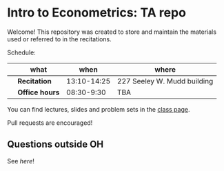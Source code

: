 
* Intro to Econometrics: TA repo
  Welcome! This repository was created to store and maintain the materials
  used or referred to in the recitations. 
  
  Schedule: 
  |   | what           |        when | where                       |
  |---+----------------+-------------+-----------------------------|
  |   | *Recitation*   | 13:10-14:25 | 227 Seeley W. Mudd building |
  |   | *Office hours* |  08:30-9:30 | TBA                         |
  
  You can find lectures, slides and problem sets in the [[https://jm4474.github.io/Courses-IntroEconometrics-Ph.D/][class page]]. 

  Pull requests are encouraged!
  
** Questions outside OH
   See [[outside_oh_questions.pdf][here]]!

      

   

